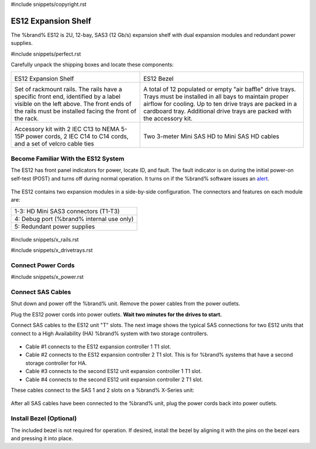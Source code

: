 #include snippets/copyright.rst

.. index:: ES12 Expansion Shelf

.. _ES12 Expansion Shelf:

ES12 Expansion Shelf
--------------------

The %brand% ES12 is 2U, 12-bay, SAS3 (12 Gb/s) expansion shelf with
dual expansion modules and redundant power supplies.


#include snippets/perfect.rst


.. index:: ES12 Expansion Shelf Contents

Carefully unpack the shipping boxes and locate these components:

.. tabularcolumns:: |>{\RaggedRight}p{\dimexpr 0.5\linewidth-2\tabcolsep}
                    |>{\RaggedRight}p{\dimexpr 0.5\linewidth-2\tabcolsep}|

.. table::
   :class: longtable

   +--------------------------------------------+-----------------------------------------------+
   | .. image:: images/tn_x.png                 | .. image:: images/tn_es12_bezel.png           |
   |                                            |                                               |
   | ES12 Expansion Shelf                       | ES12 Bezel                                    |
   +--------------------------------------------+-----------------------------------------------+
   | .. image:: images/tn_x_rails.png           | .. image:: images/tn_x_drivetrays.png         |
   |                                            |    :width: 90%                                |
   | Set of rackmount rails. The rails have a   |                                               |
   | specific front end, identified by a label  | A total of 12 populated or empty "air baffle" |
   | visible on the left above. The front ends  | drive trays. Trays must be installed in all   |
   | of the rails must be installed facing the  | bays to maintain proper airflow for cooling.  |
   | front of the rack.                         | Up to ten drive trays are packed in a         |
   |                                            | cardboard tray. Additional drive trays are    |
   |                                            | packed with the accessory kit.                |
   +--------------------------------------------+-----------------------------------------------+
   | .. image:: images/tn_x_acckit.png          | .. image:: images/tn_sascables_minihd.png     |
   |    :width: 80%                             |    :width: 40%                                |
   |                                            |                                               |
   | Accessory kit with 2 IEC C13 to NEMA 5-15P | Two 3-meter Mini SAS HD to Mini SAS HD        |
   | power cords, 2 IEC C14 to C14 cords, and a | cables                                        |
   | set of velcro cable ties                   |                                               |
   +--------------------------------------------+-----------------------------------------------+


.. raw:: latex

   \newpage


.. index:: Become Familiar with the ES12 System
.. _ES12 Become Familiar with the System:

Become Familiar With the ES12 System
~~~~~~~~~~~~~~~~~~~~~~~~~~~~~~~~~~~~

The ES12 has front panel indicators for power, locate ID, and fault.
The fault indicator is on during the initial power-on self-test (POST)
and turns off during normal operation. It turns on if the %brand%
software issues an
`alert
<https://support.ixsystems.com/truenasguide/tn_options.html#alert>`__.


.. _es12_indicators:
.. figure:: images/tn_x_indicators.png
   :width: 50%


The ES12 contains two expansion modules in a side-by-side
configuration. The connectors and features on each module are:

.. tabularcolumns:: |>{\RaggedRight}p{\dimexpr 0.5\linewidth-2\tabcolsep}|

.. table::
   :class: longtable

   +-----------------------------------------------------+
   | 1-3: HD Mini SAS3 connectors (T1-T3)                |
   +-----------------------------------------------------+
   | 4: Debug port (%brand% internal use only)           |
   +-----------------------------------------------------+
   | 5: Redundant power supplies                         |
   +-----------------------------------------------------+


.. _es12_back:

.. figure:: images/tn_es12_back.png
   :width: 100%

.. raw:: latex

   \newpage


#include snippets/x_rails.rst


.. raw:: latex

   \newpage


#include snippets/x_drivetrays.rst


.. raw:: latex

   \newpage


Connect Power Cords
~~~~~~~~~~~~~~~~~~~

#include snippets/x_power.rst


.. raw:: latex

   \newpage


Connect SAS Cables
~~~~~~~~~~~~~~~~~~

Shut down and power off the %brand% unit. Remove the power cables from
the power outlets.

Plug the ES12 power cords into power outlets.
**Wait two minutes for the drives to start.**

Connect SAS cables to the ES12 unit "T" slots. The next image shows the
typical SAS connections for two ES12 units that connect to a High
Availability (HA) %brand% system with two storage controllers.

.. _es12_sasconnect:
.. figure:: images/tn_es12_sas_connections.png


* Cable #1 connects to the ES12 expansion controller 1 T1 slot.

* Cable #2 connects to the ES12 expansion controller 2 T1 slot. This is
  for %brand% systems that have a second storage controller for HA.

* Cable #3 connects to the second ES12 unit expansion controller 1 T1
  slot.

* Cable #4 connects to the second ES12 unit expansion controller 2 T1
  slot.

These cables connect to the SAS 1 and 2 slots on a %brand% X-Series unit:

.. _es12_xseries-sasconnect:
.. figure:: images/tn_x_sas_wiring.png


After all SAS cables have been connected to the %brand% unit, plug the
power cords back into power outlets.


Install Bezel (Optional)
~~~~~~~~~~~~~~~~~~~~~~~~

The included bezel is not required for operation. If desired, install
the bezel by aligning it with the pins on the bezel ears and pressing
it into place.
